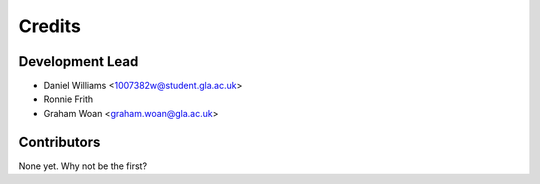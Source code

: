=======
Credits
=======

Development Lead
----------------

* Daniel Williams <1007382w@student.gla.ac.uk>
* Ronnie Frith
* Graham Woan <graham.woan@gla.ac.uk>

Contributors
------------

None yet. Why not be the first?
